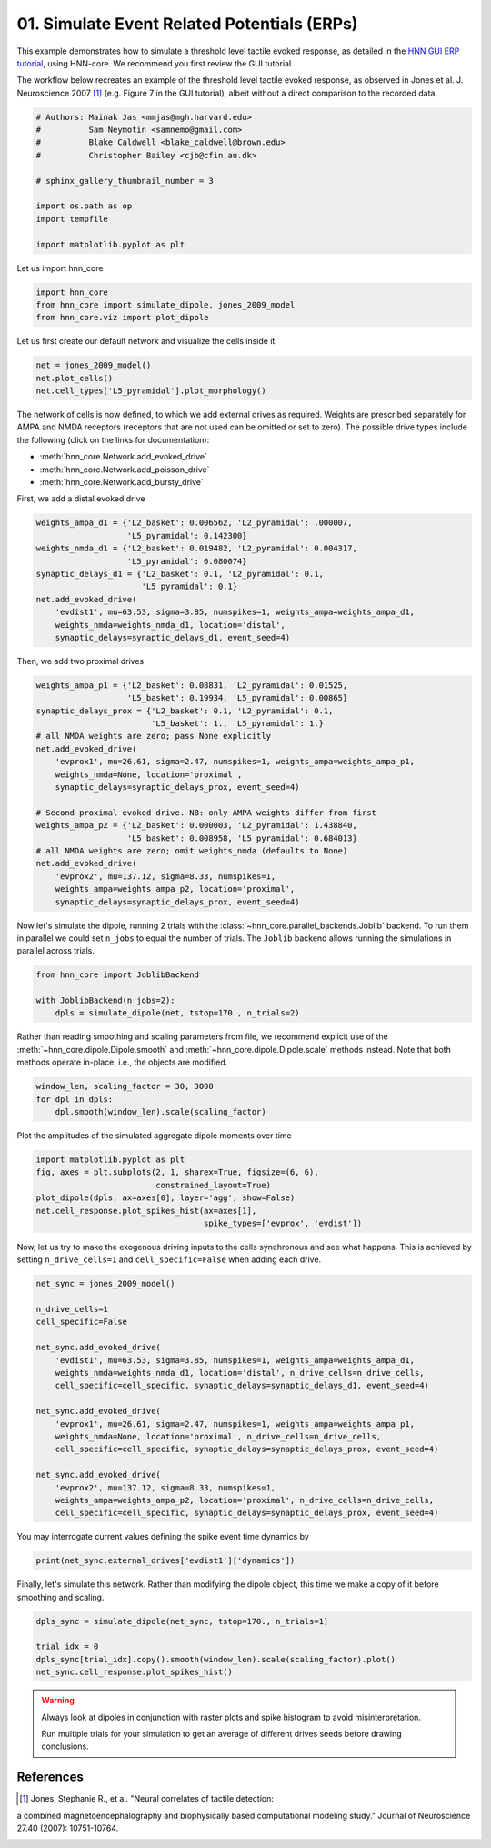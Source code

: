 
.. DO NOT EDIT.
.. THIS FILE WAS AUTOMATICALLY GENERATED BY SPHINX-GALLERY.
.. TO MAKE CHANGES, EDIT THE SOURCE PYTHON FILE:
.. "auto_examples/workflows/plot_simulate_evoked.py"
.. LINE NUMBERS ARE GIVEN BELOW.

.. only:: html

    .. note::
        :class: sphx-glr-download-link-note

        Click :ref:`here <sphx_glr_download_auto_examples_workflows_plot_simulate_evoked.py>`
        to download the full example code or to run this example in your browser via Binder

.. rst-class:: sphx-glr-example-title

.. _sphx_glr_auto_examples_workflows_plot_simulate_evoked.py:


============================================
01. Simulate Event Related Potentials (ERPs)
============================================

This example demonstrates how to simulate a threshold level tactile
evoked response, as detailed in the `HNN GUI ERP tutorial
<https://jonescompneurolab.github.io/hnn-tutorials/erp/erp>`_,
using HNN-core. We recommend you first review the GUI tutorial.

The workflow below recreates an example of the threshold level tactile
evoked response, as observed in Jones et al. J. Neuroscience 2007 [1]_
(e.g. Figure 7 in the GUI tutorial), albeit without a direct comparison
to the recorded data.

.. GENERATED FROM PYTHON SOURCE LINES 16-29

.. code-block:: default


    # Authors: Mainak Jas <mmjas@mgh.harvard.edu>
    #          Sam Neymotin <samnemo@gmail.com>
    #          Blake Caldwell <blake_caldwell@brown.edu>
    #          Christopher Bailey <cjb@cfin.au.dk>

    # sphinx_gallery_thumbnail_number = 3

    import os.path as op
    import tempfile

    import matplotlib.pyplot as plt








.. GENERATED FROM PYTHON SOURCE LINES 30-31

Let us import hnn_core

.. GENERATED FROM PYTHON SOURCE LINES 31-36

.. code-block:: default


    import hnn_core
    from hnn_core import simulate_dipole, jones_2009_model
    from hnn_core.viz import plot_dipole








.. GENERATED FROM PYTHON SOURCE LINES 37-39

Let us first create our default network and visualize the cells
inside it.

.. GENERATED FROM PYTHON SOURCE LINES 39-43

.. code-block:: default

    net = jones_2009_model()
    net.plot_cells()
    net.cell_types['L5_pyramidal'].plot_morphology()




.. rst-class:: sphx-glr-horizontal


    *

      .. image-sg:: /auto_examples/workflows/images/sphx_glr_plot_simulate_evoked_001.png
         :alt: plot simulate evoked
         :srcset: /auto_examples/workflows/images/sphx_glr_plot_simulate_evoked_001.png
         :class: sphx-glr-multi-img

    *

      .. image-sg:: /auto_examples/workflows/images/sphx_glr_plot_simulate_evoked_002.png
         :alt: plot simulate evoked
         :srcset: /auto_examples/workflows/images/sphx_glr_plot_simulate_evoked_002.png
         :class: sphx-glr-multi-img


.. rst-class:: sphx-glr-script-out

 Out:

 .. code-block:: none


    <Axes3DSubplot:>



.. GENERATED FROM PYTHON SOURCE LINES 44-52

The network of cells is now defined, to which we add external drives as
required. Weights are prescribed separately for AMPA and NMDA receptors
(receptors that are not used can be omitted or set to zero). The possible
drive types include the following (click on the links for documentation):

- :meth:`hnn_core.Network.add_evoked_drive`
- :meth:`hnn_core.Network.add_poisson_drive`
- :meth:`hnn_core.Network.add_bursty_drive`

.. GENERATED FROM PYTHON SOURCE LINES 54-55

First, we add a distal evoked drive

.. GENERATED FROM PYTHON SOURCE LINES 55-66

.. code-block:: default

    weights_ampa_d1 = {'L2_basket': 0.006562, 'L2_pyramidal': .000007,
                       'L5_pyramidal': 0.142300}
    weights_nmda_d1 = {'L2_basket': 0.019482, 'L2_pyramidal': 0.004317,
                       'L5_pyramidal': 0.080074}
    synaptic_delays_d1 = {'L2_basket': 0.1, 'L2_pyramidal': 0.1,
                          'L5_pyramidal': 0.1}
    net.add_evoked_drive(
        'evdist1', mu=63.53, sigma=3.85, numspikes=1, weights_ampa=weights_ampa_d1,
        weights_nmda=weights_nmda_d1, location='distal',
        synaptic_delays=synaptic_delays_d1, event_seed=4)








.. GENERATED FROM PYTHON SOURCE LINES 67-68

Then, we add two proximal drives

.. GENERATED FROM PYTHON SOURCE LINES 68-87

.. code-block:: default

    weights_ampa_p1 = {'L2_basket': 0.08831, 'L2_pyramidal': 0.01525,
                       'L5_basket': 0.19934, 'L5_pyramidal': 0.00865}
    synaptic_delays_prox = {'L2_basket': 0.1, 'L2_pyramidal': 0.1,
                            'L5_basket': 1., 'L5_pyramidal': 1.}
    # all NMDA weights are zero; pass None explicitly
    net.add_evoked_drive(
        'evprox1', mu=26.61, sigma=2.47, numspikes=1, weights_ampa=weights_ampa_p1,
        weights_nmda=None, location='proximal',
        synaptic_delays=synaptic_delays_prox, event_seed=4)

    # Second proximal evoked drive. NB: only AMPA weights differ from first
    weights_ampa_p2 = {'L2_basket': 0.000003, 'L2_pyramidal': 1.438840,
                       'L5_basket': 0.008958, 'L5_pyramidal': 0.684013}
    # all NMDA weights are zero; omit weights_nmda (defaults to None)
    net.add_evoked_drive(
        'evprox2', mu=137.12, sigma=8.33, numspikes=1,
        weights_ampa=weights_ampa_p2, location='proximal',
        synaptic_delays=synaptic_delays_prox, event_seed=4)








.. GENERATED FROM PYTHON SOURCE LINES 88-93

Now let's simulate the dipole, running 2 trials with the
:class:`~hnn_core.parallel_backends.Joblib` backend.
To run them in parallel we could set ``n_jobs`` to equal the number of
trials. The ``Joblib`` backend allows running the simulations in parallel
across trials.

.. GENERATED FROM PYTHON SOURCE LINES 93-98

.. code-block:: default

    from hnn_core import JoblibBackend

    with JoblibBackend(n_jobs=2):
        dpls = simulate_dipole(net, tstop=170., n_trials=2)





.. rst-class:: sphx-glr-script-out

 Out:

 .. code-block:: none

    joblib will run over 2 jobs




.. GENERATED FROM PYTHON SOURCE LINES 99-103

Rather than reading smoothing and scaling parameters from file, we recommend
explicit use of the :meth:`~hnn_core.dipole.Dipole.smooth` and
:meth:`~hnn_core.dipole.Dipole.scale` methods instead. Note that both methods
operate in-place, i.e., the objects are modified.

.. GENERATED FROM PYTHON SOURCE LINES 103-107

.. code-block:: default

    window_len, scaling_factor = 30, 3000
    for dpl in dpls:
        dpl.smooth(window_len).scale(scaling_factor)








.. GENERATED FROM PYTHON SOURCE LINES 108-109

Plot the amplitudes of the simulated aggregate dipole moments over time

.. GENERATED FROM PYTHON SOURCE LINES 109-116

.. code-block:: default

    import matplotlib.pyplot as plt
    fig, axes = plt.subplots(2, 1, sharex=True, figsize=(6, 6),
                             constrained_layout=True)
    plot_dipole(dpls, ax=axes[0], layer='agg', show=False)
    net.cell_response.plot_spikes_hist(ax=axes[1],
                                       spike_types=['evprox', 'evdist'])




.. image-sg:: /auto_examples/workflows/images/sphx_glr_plot_simulate_evoked_003.png
   :alt: Aggregate (L2 + L5)
   :srcset: /auto_examples/workflows/images/sphx_glr_plot_simulate_evoked_003.png
   :class: sphx-glr-single-img


.. rst-class:: sphx-glr-script-out

 Out:

 .. code-block:: none


    <Figure size 600x600 with 2 Axes>



.. GENERATED FROM PYTHON SOURCE LINES 117-120

Now, let us try to make the exogenous driving inputs to the cells
synchronous and see what happens. This is achieved by setting
``n_drive_cells=1`` and ``cell_specific=False`` when adding each drive.

.. GENERATED FROM PYTHON SOURCE LINES 120-141

.. code-block:: default


    net_sync = jones_2009_model()

    n_drive_cells=1
    cell_specific=False

    net_sync.add_evoked_drive(
        'evdist1', mu=63.53, sigma=3.85, numspikes=1, weights_ampa=weights_ampa_d1,
        weights_nmda=weights_nmda_d1, location='distal', n_drive_cells=n_drive_cells,
        cell_specific=cell_specific, synaptic_delays=synaptic_delays_d1, event_seed=4)

    net_sync.add_evoked_drive(
        'evprox1', mu=26.61, sigma=2.47, numspikes=1, weights_ampa=weights_ampa_p1,
        weights_nmda=None, location='proximal', n_drive_cells=n_drive_cells,
        cell_specific=cell_specific, synaptic_delays=synaptic_delays_prox, event_seed=4)

    net_sync.add_evoked_drive(
        'evprox2', mu=137.12, sigma=8.33, numspikes=1,
        weights_ampa=weights_ampa_p2, location='proximal', n_drive_cells=n_drive_cells,
        cell_specific=cell_specific, synaptic_delays=synaptic_delays_prox, event_seed=4)








.. GENERATED FROM PYTHON SOURCE LINES 142-143

You may interrogate current values defining the spike event time dynamics by

.. GENERATED FROM PYTHON SOURCE LINES 143-145

.. code-block:: default

    print(net_sync.external_drives['evdist1']['dynamics'])





.. rst-class:: sphx-glr-script-out

 Out:

 .. code-block:: none

    {'mu': 63.53, 'sigma': 3.85, 'numspikes': 1}




.. GENERATED FROM PYTHON SOURCE LINES 146-148

Finally, let's simulate this network. Rather than modifying the dipole
object, this time we make a copy of it before smoothing and scaling.

.. GENERATED FROM PYTHON SOURCE LINES 148-154

.. code-block:: default

    dpls_sync = simulate_dipole(net_sync, tstop=170., n_trials=1)

    trial_idx = 0
    dpls_sync[trial_idx].copy().smooth(window_len).scale(scaling_factor).plot()
    net_sync.cell_response.plot_spikes_hist()




.. rst-class:: sphx-glr-horizontal


    *

      .. image-sg:: /auto_examples/workflows/images/sphx_glr_plot_simulate_evoked_004.png
         :alt: Aggregate (L2 + L5)
         :srcset: /auto_examples/workflows/images/sphx_glr_plot_simulate_evoked_004.png
         :class: sphx-glr-multi-img

    *

      .. image-sg:: /auto_examples/workflows/images/sphx_glr_plot_simulate_evoked_005.png
         :alt: plot simulate evoked
         :srcset: /auto_examples/workflows/images/sphx_glr_plot_simulate_evoked_005.png
         :class: sphx-glr-multi-img


.. rst-class:: sphx-glr-script-out

 Out:

 .. code-block:: none

    joblib will run over 1 jobs
    Loading custom mechanism files from /storage/home/m/mzk5905/hnn-core/hnn_core/mod/x86_64/.libs/libnrnmech.so
    Building the NEURON model
    [Done]
    running trial 1 on 1 cores
    Simulation time: 0.03 ms...
    Simulation time: 10.0 ms...
    Simulation time: 20.0 ms...
    Simulation time: 30.0 ms...
    Simulation time: 40.0 ms...
    Simulation time: 50.0 ms...
    Simulation time: 60.0 ms...
    Simulation time: 70.0 ms...
    Simulation time: 80.0 ms...
    Simulation time: 90.0 ms...
    Simulation time: 100.0 ms...
    Simulation time: 110.0 ms...
    Simulation time: 120.0 ms...
    Simulation time: 130.0 ms...
    Simulation time: 140.0 ms...
    Simulation time: 150.0 ms...
    Simulation time: 160.0 ms...

    <Figure size 640x480 with 1 Axes>



.. GENERATED FROM PYTHON SOURCE LINES 155-160
.. warning::
   Always look at dipoles in conjunction with raster plots and spike histogram to avoid misinterpretation.

   Run multiple trials for your simulation to get an average of different drives seeds before drawing conclusions.

References
----------
.. [1] Jones, Stephanie R., et al. "Neural correlates of tactile detection:
a combined magnetoencephalography and biophysically based computational
modeling study." Journal of Neuroscience 27.40 (2007): 10751-10764.


.. rst-class:: sphx-glr-timing

   **Total running time of the script:** ( 3 minutes  37.819 seconds)


.. _sphx_glr_download_auto_examples_workflows_plot_simulate_evoked.py:


.. only :: html

 .. container:: sphx-glr-footer
    :class: sphx-glr-footer-example


  .. container:: binder-badge

    .. image:: images/binder_badge_logo.svg
      :target: https://mybinder.org/v2/gh/jonescompneurolab/hnn-core/gh-pages?filepath=dev/notebooks/auto_examples/workflows/plot_simulate_evoked.ipynb
      :alt: Launch binder
      :width: 150 px


  .. container:: sphx-glr-download sphx-glr-download-python

     :download:`Download Python source code: plot_simulate_evoked.py <plot_simulate_evoked.py>`



  .. container:: sphx-glr-download sphx-glr-download-jupyter

     :download:`Download Jupyter notebook: plot_simulate_evoked.ipynb <plot_simulate_evoked.ipynb>`


.. only:: html

 .. rst-class:: sphx-glr-signature

    `Gallery generated by Sphinx-Gallery <https://sphinx-gallery.github.io>`_
